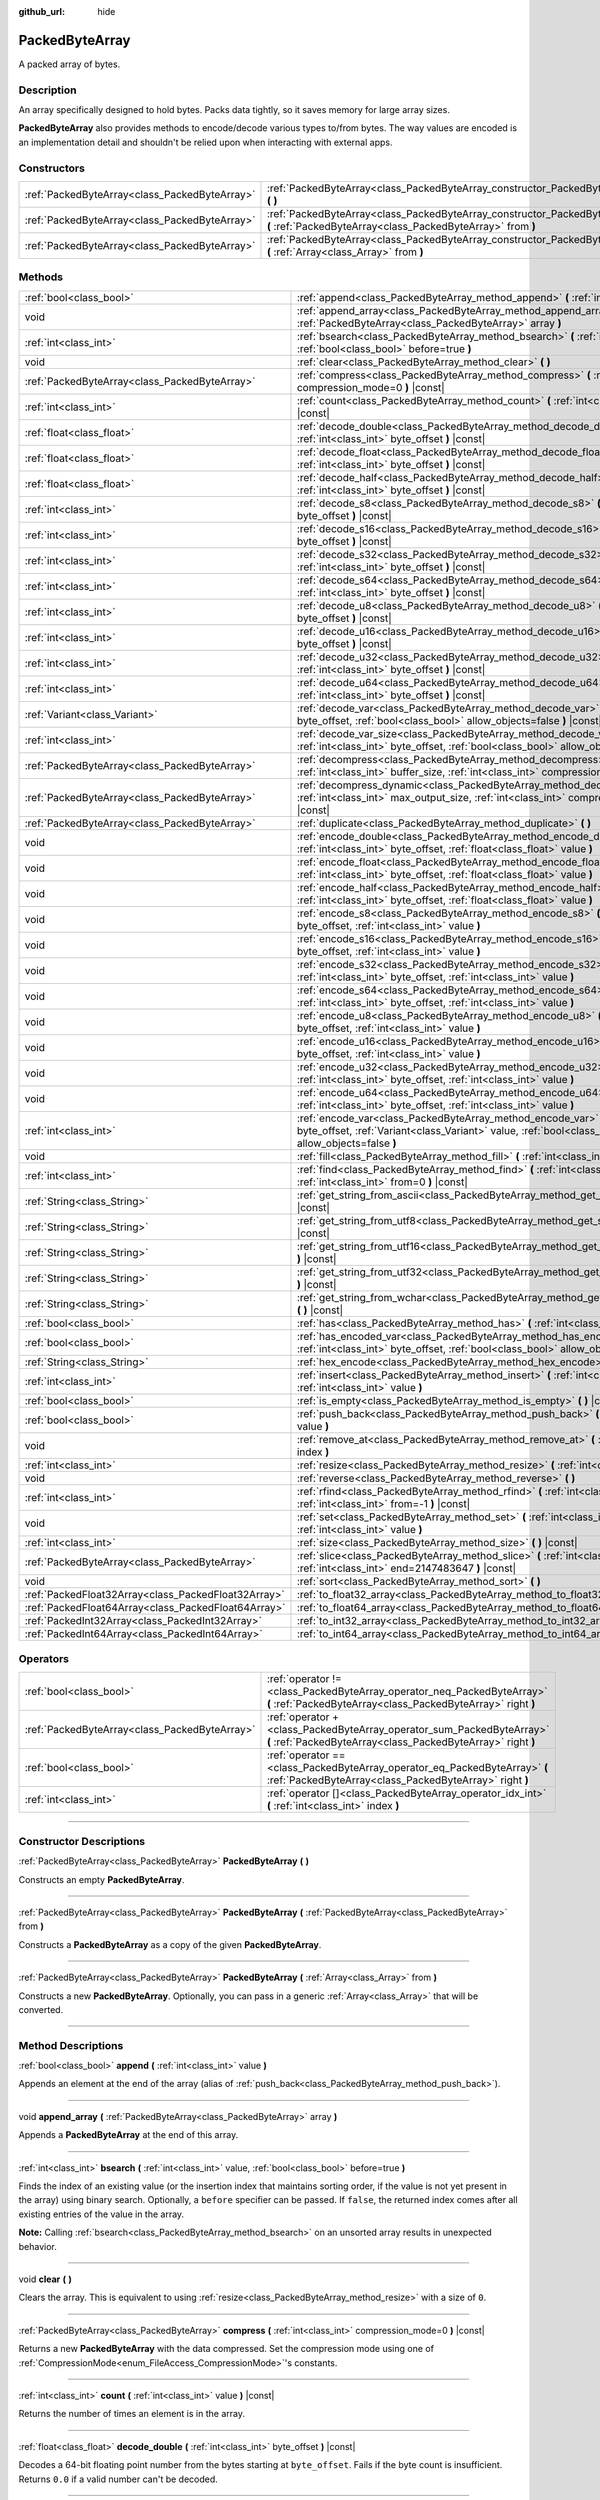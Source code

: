 :github_url: hide

.. DO NOT EDIT THIS FILE!!!
.. Generated automatically from Godot engine sources.
.. Generator: https://github.com/godotengine/godot/tree/master/doc/tools/make_rst.py.
.. XML source: https://github.com/godotengine/godot/tree/master/doc/classes/PackedByteArray.xml.

.. _class_PackedByteArray:

PackedByteArray
===============

A packed array of bytes.

.. rst-class:: classref-introduction-group

Description
-----------

An array specifically designed to hold bytes. Packs data tightly, so it saves memory for large array sizes.

\ **PackedByteArray** also provides methods to encode/decode various types to/from bytes. The way values are encoded is an implementation detail and shouldn't be relied upon when interacting with external apps.

.. rst-class:: classref-reftable-group

Constructors
------------

.. table::
   :widths: auto

   +-----------------------------------------------+------------------------------------------------------------------------------------------------------------------------------------------+
   | :ref:`PackedByteArray<class_PackedByteArray>` | :ref:`PackedByteArray<class_PackedByteArray_constructor_PackedByteArray>` **(** **)**                                                    |
   +-----------------------------------------------+------------------------------------------------------------------------------------------------------------------------------------------+
   | :ref:`PackedByteArray<class_PackedByteArray>` | :ref:`PackedByteArray<class_PackedByteArray_constructor_PackedByteArray>` **(** :ref:`PackedByteArray<class_PackedByteArray>` from **)** |
   +-----------------------------------------------+------------------------------------------------------------------------------------------------------------------------------------------+
   | :ref:`PackedByteArray<class_PackedByteArray>` | :ref:`PackedByteArray<class_PackedByteArray_constructor_PackedByteArray>` **(** :ref:`Array<class_Array>` from **)**                     |
   +-----------------------------------------------+------------------------------------------------------------------------------------------------------------------------------------------+

.. rst-class:: classref-reftable-group

Methods
-------

.. table::
   :widths: auto

   +-----------------------------------------------------+--------------------------------------------------------------------------------------------------------------------------------------------------------------------------------------------+
   | :ref:`bool<class_bool>`                             | :ref:`append<class_PackedByteArray_method_append>` **(** :ref:`int<class_int>` value **)**                                                                                                 |
   +-----------------------------------------------------+--------------------------------------------------------------------------------------------------------------------------------------------------------------------------------------------+
   | void                                                | :ref:`append_array<class_PackedByteArray_method_append_array>` **(** :ref:`PackedByteArray<class_PackedByteArray>` array **)**                                                             |
   +-----------------------------------------------------+--------------------------------------------------------------------------------------------------------------------------------------------------------------------------------------------+
   | :ref:`int<class_int>`                               | :ref:`bsearch<class_PackedByteArray_method_bsearch>` **(** :ref:`int<class_int>` value, :ref:`bool<class_bool>` before=true **)**                                                          |
   +-----------------------------------------------------+--------------------------------------------------------------------------------------------------------------------------------------------------------------------------------------------+
   | void                                                | :ref:`clear<class_PackedByteArray_method_clear>` **(** **)**                                                                                                                               |
   +-----------------------------------------------------+--------------------------------------------------------------------------------------------------------------------------------------------------------------------------------------------+
   | :ref:`PackedByteArray<class_PackedByteArray>`       | :ref:`compress<class_PackedByteArray_method_compress>` **(** :ref:`int<class_int>` compression_mode=0 **)** |const|                                                                        |
   +-----------------------------------------------------+--------------------------------------------------------------------------------------------------------------------------------------------------------------------------------------------+
   | :ref:`int<class_int>`                               | :ref:`count<class_PackedByteArray_method_count>` **(** :ref:`int<class_int>` value **)** |const|                                                                                           |
   +-----------------------------------------------------+--------------------------------------------------------------------------------------------------------------------------------------------------------------------------------------------+
   | :ref:`float<class_float>`                           | :ref:`decode_double<class_PackedByteArray_method_decode_double>` **(** :ref:`int<class_int>` byte_offset **)** |const|                                                                     |
   +-----------------------------------------------------+--------------------------------------------------------------------------------------------------------------------------------------------------------------------------------------------+
   | :ref:`float<class_float>`                           | :ref:`decode_float<class_PackedByteArray_method_decode_float>` **(** :ref:`int<class_int>` byte_offset **)** |const|                                                                       |
   +-----------------------------------------------------+--------------------------------------------------------------------------------------------------------------------------------------------------------------------------------------------+
   | :ref:`float<class_float>`                           | :ref:`decode_half<class_PackedByteArray_method_decode_half>` **(** :ref:`int<class_int>` byte_offset **)** |const|                                                                         |
   +-----------------------------------------------------+--------------------------------------------------------------------------------------------------------------------------------------------------------------------------------------------+
   | :ref:`int<class_int>`                               | :ref:`decode_s8<class_PackedByteArray_method_decode_s8>` **(** :ref:`int<class_int>` byte_offset **)** |const|                                                                             |
   +-----------------------------------------------------+--------------------------------------------------------------------------------------------------------------------------------------------------------------------------------------------+
   | :ref:`int<class_int>`                               | :ref:`decode_s16<class_PackedByteArray_method_decode_s16>` **(** :ref:`int<class_int>` byte_offset **)** |const|                                                                           |
   +-----------------------------------------------------+--------------------------------------------------------------------------------------------------------------------------------------------------------------------------------------------+
   | :ref:`int<class_int>`                               | :ref:`decode_s32<class_PackedByteArray_method_decode_s32>` **(** :ref:`int<class_int>` byte_offset **)** |const|                                                                           |
   +-----------------------------------------------------+--------------------------------------------------------------------------------------------------------------------------------------------------------------------------------------------+
   | :ref:`int<class_int>`                               | :ref:`decode_s64<class_PackedByteArray_method_decode_s64>` **(** :ref:`int<class_int>` byte_offset **)** |const|                                                                           |
   +-----------------------------------------------------+--------------------------------------------------------------------------------------------------------------------------------------------------------------------------------------------+
   | :ref:`int<class_int>`                               | :ref:`decode_u8<class_PackedByteArray_method_decode_u8>` **(** :ref:`int<class_int>` byte_offset **)** |const|                                                                             |
   +-----------------------------------------------------+--------------------------------------------------------------------------------------------------------------------------------------------------------------------------------------------+
   | :ref:`int<class_int>`                               | :ref:`decode_u16<class_PackedByteArray_method_decode_u16>` **(** :ref:`int<class_int>` byte_offset **)** |const|                                                                           |
   +-----------------------------------------------------+--------------------------------------------------------------------------------------------------------------------------------------------------------------------------------------------+
   | :ref:`int<class_int>`                               | :ref:`decode_u32<class_PackedByteArray_method_decode_u32>` **(** :ref:`int<class_int>` byte_offset **)** |const|                                                                           |
   +-----------------------------------------------------+--------------------------------------------------------------------------------------------------------------------------------------------------------------------------------------------+
   | :ref:`int<class_int>`                               | :ref:`decode_u64<class_PackedByteArray_method_decode_u64>` **(** :ref:`int<class_int>` byte_offset **)** |const|                                                                           |
   +-----------------------------------------------------+--------------------------------------------------------------------------------------------------------------------------------------------------------------------------------------------+
   | :ref:`Variant<class_Variant>`                       | :ref:`decode_var<class_PackedByteArray_method_decode_var>` **(** :ref:`int<class_int>` byte_offset, :ref:`bool<class_bool>` allow_objects=false **)** |const|                              |
   +-----------------------------------------------------+--------------------------------------------------------------------------------------------------------------------------------------------------------------------------------------------+
   | :ref:`int<class_int>`                               | :ref:`decode_var_size<class_PackedByteArray_method_decode_var_size>` **(** :ref:`int<class_int>` byte_offset, :ref:`bool<class_bool>` allow_objects=false **)** |const|                    |
   +-----------------------------------------------------+--------------------------------------------------------------------------------------------------------------------------------------------------------------------------------------------+
   | :ref:`PackedByteArray<class_PackedByteArray>`       | :ref:`decompress<class_PackedByteArray_method_decompress>` **(** :ref:`int<class_int>` buffer_size, :ref:`int<class_int>` compression_mode=0 **)** |const|                                 |
   +-----------------------------------------------------+--------------------------------------------------------------------------------------------------------------------------------------------------------------------------------------------+
   | :ref:`PackedByteArray<class_PackedByteArray>`       | :ref:`decompress_dynamic<class_PackedByteArray_method_decompress_dynamic>` **(** :ref:`int<class_int>` max_output_size, :ref:`int<class_int>` compression_mode=0 **)** |const|             |
   +-----------------------------------------------------+--------------------------------------------------------------------------------------------------------------------------------------------------------------------------------------------+
   | :ref:`PackedByteArray<class_PackedByteArray>`       | :ref:`duplicate<class_PackedByteArray_method_duplicate>` **(** **)**                                                                                                                       |
   +-----------------------------------------------------+--------------------------------------------------------------------------------------------------------------------------------------------------------------------------------------------+
   | void                                                | :ref:`encode_double<class_PackedByteArray_method_encode_double>` **(** :ref:`int<class_int>` byte_offset, :ref:`float<class_float>` value **)**                                            |
   +-----------------------------------------------------+--------------------------------------------------------------------------------------------------------------------------------------------------------------------------------------------+
   | void                                                | :ref:`encode_float<class_PackedByteArray_method_encode_float>` **(** :ref:`int<class_int>` byte_offset, :ref:`float<class_float>` value **)**                                              |
   +-----------------------------------------------------+--------------------------------------------------------------------------------------------------------------------------------------------------------------------------------------------+
   | void                                                | :ref:`encode_half<class_PackedByteArray_method_encode_half>` **(** :ref:`int<class_int>` byte_offset, :ref:`float<class_float>` value **)**                                                |
   +-----------------------------------------------------+--------------------------------------------------------------------------------------------------------------------------------------------------------------------------------------------+
   | void                                                | :ref:`encode_s8<class_PackedByteArray_method_encode_s8>` **(** :ref:`int<class_int>` byte_offset, :ref:`int<class_int>` value **)**                                                        |
   +-----------------------------------------------------+--------------------------------------------------------------------------------------------------------------------------------------------------------------------------------------------+
   | void                                                | :ref:`encode_s16<class_PackedByteArray_method_encode_s16>` **(** :ref:`int<class_int>` byte_offset, :ref:`int<class_int>` value **)**                                                      |
   +-----------------------------------------------------+--------------------------------------------------------------------------------------------------------------------------------------------------------------------------------------------+
   | void                                                | :ref:`encode_s32<class_PackedByteArray_method_encode_s32>` **(** :ref:`int<class_int>` byte_offset, :ref:`int<class_int>` value **)**                                                      |
   +-----------------------------------------------------+--------------------------------------------------------------------------------------------------------------------------------------------------------------------------------------------+
   | void                                                | :ref:`encode_s64<class_PackedByteArray_method_encode_s64>` **(** :ref:`int<class_int>` byte_offset, :ref:`int<class_int>` value **)**                                                      |
   +-----------------------------------------------------+--------------------------------------------------------------------------------------------------------------------------------------------------------------------------------------------+
   | void                                                | :ref:`encode_u8<class_PackedByteArray_method_encode_u8>` **(** :ref:`int<class_int>` byte_offset, :ref:`int<class_int>` value **)**                                                        |
   +-----------------------------------------------------+--------------------------------------------------------------------------------------------------------------------------------------------------------------------------------------------+
   | void                                                | :ref:`encode_u16<class_PackedByteArray_method_encode_u16>` **(** :ref:`int<class_int>` byte_offset, :ref:`int<class_int>` value **)**                                                      |
   +-----------------------------------------------------+--------------------------------------------------------------------------------------------------------------------------------------------------------------------------------------------+
   | void                                                | :ref:`encode_u32<class_PackedByteArray_method_encode_u32>` **(** :ref:`int<class_int>` byte_offset, :ref:`int<class_int>` value **)**                                                      |
   +-----------------------------------------------------+--------------------------------------------------------------------------------------------------------------------------------------------------------------------------------------------+
   | void                                                | :ref:`encode_u64<class_PackedByteArray_method_encode_u64>` **(** :ref:`int<class_int>` byte_offset, :ref:`int<class_int>` value **)**                                                      |
   +-----------------------------------------------------+--------------------------------------------------------------------------------------------------------------------------------------------------------------------------------------------+
   | :ref:`int<class_int>`                               | :ref:`encode_var<class_PackedByteArray_method_encode_var>` **(** :ref:`int<class_int>` byte_offset, :ref:`Variant<class_Variant>` value, :ref:`bool<class_bool>` allow_objects=false **)** |
   +-----------------------------------------------------+--------------------------------------------------------------------------------------------------------------------------------------------------------------------------------------------+
   | void                                                | :ref:`fill<class_PackedByteArray_method_fill>` **(** :ref:`int<class_int>` value **)**                                                                                                     |
   +-----------------------------------------------------+--------------------------------------------------------------------------------------------------------------------------------------------------------------------------------------------+
   | :ref:`int<class_int>`                               | :ref:`find<class_PackedByteArray_method_find>` **(** :ref:`int<class_int>` value, :ref:`int<class_int>` from=0 **)** |const|                                                               |
   +-----------------------------------------------------+--------------------------------------------------------------------------------------------------------------------------------------------------------------------------------------------+
   | :ref:`String<class_String>`                         | :ref:`get_string_from_ascii<class_PackedByteArray_method_get_string_from_ascii>` **(** **)** |const|                                                                                       |
   +-----------------------------------------------------+--------------------------------------------------------------------------------------------------------------------------------------------------------------------------------------------+
   | :ref:`String<class_String>`                         | :ref:`get_string_from_utf8<class_PackedByteArray_method_get_string_from_utf8>` **(** **)** |const|                                                                                         |
   +-----------------------------------------------------+--------------------------------------------------------------------------------------------------------------------------------------------------------------------------------------------+
   | :ref:`String<class_String>`                         | :ref:`get_string_from_utf16<class_PackedByteArray_method_get_string_from_utf16>` **(** **)** |const|                                                                                       |
   +-----------------------------------------------------+--------------------------------------------------------------------------------------------------------------------------------------------------------------------------------------------+
   | :ref:`String<class_String>`                         | :ref:`get_string_from_utf32<class_PackedByteArray_method_get_string_from_utf32>` **(** **)** |const|                                                                                       |
   +-----------------------------------------------------+--------------------------------------------------------------------------------------------------------------------------------------------------------------------------------------------+
   | :ref:`String<class_String>`                         | :ref:`get_string_from_wchar<class_PackedByteArray_method_get_string_from_wchar>` **(** **)** |const|                                                                                       |
   +-----------------------------------------------------+--------------------------------------------------------------------------------------------------------------------------------------------------------------------------------------------+
   | :ref:`bool<class_bool>`                             | :ref:`has<class_PackedByteArray_method_has>` **(** :ref:`int<class_int>` value **)** |const|                                                                                               |
   +-----------------------------------------------------+--------------------------------------------------------------------------------------------------------------------------------------------------------------------------------------------+
   | :ref:`bool<class_bool>`                             | :ref:`has_encoded_var<class_PackedByteArray_method_has_encoded_var>` **(** :ref:`int<class_int>` byte_offset, :ref:`bool<class_bool>` allow_objects=false **)** |const|                    |
   +-----------------------------------------------------+--------------------------------------------------------------------------------------------------------------------------------------------------------------------------------------------+
   | :ref:`String<class_String>`                         | :ref:`hex_encode<class_PackedByteArray_method_hex_encode>` **(** **)** |const|                                                                                                             |
   +-----------------------------------------------------+--------------------------------------------------------------------------------------------------------------------------------------------------------------------------------------------+
   | :ref:`int<class_int>`                               | :ref:`insert<class_PackedByteArray_method_insert>` **(** :ref:`int<class_int>` at_index, :ref:`int<class_int>` value **)**                                                                 |
   +-----------------------------------------------------+--------------------------------------------------------------------------------------------------------------------------------------------------------------------------------------------+
   | :ref:`bool<class_bool>`                             | :ref:`is_empty<class_PackedByteArray_method_is_empty>` **(** **)** |const|                                                                                                                 |
   +-----------------------------------------------------+--------------------------------------------------------------------------------------------------------------------------------------------------------------------------------------------+
   | :ref:`bool<class_bool>`                             | :ref:`push_back<class_PackedByteArray_method_push_back>` **(** :ref:`int<class_int>` value **)**                                                                                           |
   +-----------------------------------------------------+--------------------------------------------------------------------------------------------------------------------------------------------------------------------------------------------+
   | void                                                | :ref:`remove_at<class_PackedByteArray_method_remove_at>` **(** :ref:`int<class_int>` index **)**                                                                                           |
   +-----------------------------------------------------+--------------------------------------------------------------------------------------------------------------------------------------------------------------------------------------------+
   | :ref:`int<class_int>`                               | :ref:`resize<class_PackedByteArray_method_resize>` **(** :ref:`int<class_int>` new_size **)**                                                                                              |
   +-----------------------------------------------------+--------------------------------------------------------------------------------------------------------------------------------------------------------------------------------------------+
   | void                                                | :ref:`reverse<class_PackedByteArray_method_reverse>` **(** **)**                                                                                                                           |
   +-----------------------------------------------------+--------------------------------------------------------------------------------------------------------------------------------------------------------------------------------------------+
   | :ref:`int<class_int>`                               | :ref:`rfind<class_PackedByteArray_method_rfind>` **(** :ref:`int<class_int>` value, :ref:`int<class_int>` from=-1 **)** |const|                                                            |
   +-----------------------------------------------------+--------------------------------------------------------------------------------------------------------------------------------------------------------------------------------------------+
   | void                                                | :ref:`set<class_PackedByteArray_method_set>` **(** :ref:`int<class_int>` index, :ref:`int<class_int>` value **)**                                                                          |
   +-----------------------------------------------------+--------------------------------------------------------------------------------------------------------------------------------------------------------------------------------------------+
   | :ref:`int<class_int>`                               | :ref:`size<class_PackedByteArray_method_size>` **(** **)** |const|                                                                                                                         |
   +-----------------------------------------------------+--------------------------------------------------------------------------------------------------------------------------------------------------------------------------------------------+
   | :ref:`PackedByteArray<class_PackedByteArray>`       | :ref:`slice<class_PackedByteArray_method_slice>` **(** :ref:`int<class_int>` begin, :ref:`int<class_int>` end=2147483647 **)** |const|                                                     |
   +-----------------------------------------------------+--------------------------------------------------------------------------------------------------------------------------------------------------------------------------------------------+
   | void                                                | :ref:`sort<class_PackedByteArray_method_sort>` **(** **)**                                                                                                                                 |
   +-----------------------------------------------------+--------------------------------------------------------------------------------------------------------------------------------------------------------------------------------------------+
   | :ref:`PackedFloat32Array<class_PackedFloat32Array>` | :ref:`to_float32_array<class_PackedByteArray_method_to_float32_array>` **(** **)** |const|                                                                                                 |
   +-----------------------------------------------------+--------------------------------------------------------------------------------------------------------------------------------------------------------------------------------------------+
   | :ref:`PackedFloat64Array<class_PackedFloat64Array>` | :ref:`to_float64_array<class_PackedByteArray_method_to_float64_array>` **(** **)** |const|                                                                                                 |
   +-----------------------------------------------------+--------------------------------------------------------------------------------------------------------------------------------------------------------------------------------------------+
   | :ref:`PackedInt32Array<class_PackedInt32Array>`     | :ref:`to_int32_array<class_PackedByteArray_method_to_int32_array>` **(** **)** |const|                                                                                                     |
   +-----------------------------------------------------+--------------------------------------------------------------------------------------------------------------------------------------------------------------------------------------------+
   | :ref:`PackedInt64Array<class_PackedInt64Array>`     | :ref:`to_int64_array<class_PackedByteArray_method_to_int64_array>` **(** **)** |const|                                                                                                     |
   +-----------------------------------------------------+--------------------------------------------------------------------------------------------------------------------------------------------------------------------------------------------+

.. rst-class:: classref-reftable-group

Operators
---------

.. table::
   :widths: auto

   +-----------------------------------------------+----------------------------------------------------------------------------------------------------------------------------------------+
   | :ref:`bool<class_bool>`                       | :ref:`operator !=<class_PackedByteArray_operator_neq_PackedByteArray>` **(** :ref:`PackedByteArray<class_PackedByteArray>` right **)** |
   +-----------------------------------------------+----------------------------------------------------------------------------------------------------------------------------------------+
   | :ref:`PackedByteArray<class_PackedByteArray>` | :ref:`operator +<class_PackedByteArray_operator_sum_PackedByteArray>` **(** :ref:`PackedByteArray<class_PackedByteArray>` right **)**  |
   +-----------------------------------------------+----------------------------------------------------------------------------------------------------------------------------------------+
   | :ref:`bool<class_bool>`                       | :ref:`operator ==<class_PackedByteArray_operator_eq_PackedByteArray>` **(** :ref:`PackedByteArray<class_PackedByteArray>` right **)**  |
   +-----------------------------------------------+----------------------------------------------------------------------------------------------------------------------------------------+
   | :ref:`int<class_int>`                         | :ref:`operator []<class_PackedByteArray_operator_idx_int>` **(** :ref:`int<class_int>` index **)**                                     |
   +-----------------------------------------------+----------------------------------------------------------------------------------------------------------------------------------------+

.. rst-class:: classref-section-separator

----

.. rst-class:: classref-descriptions-group

Constructor Descriptions
------------------------

.. _class_PackedByteArray_constructor_PackedByteArray:

.. rst-class:: classref-constructor

:ref:`PackedByteArray<class_PackedByteArray>` **PackedByteArray** **(** **)**

Constructs an empty **PackedByteArray**.

.. rst-class:: classref-item-separator

----

.. rst-class:: classref-constructor

:ref:`PackedByteArray<class_PackedByteArray>` **PackedByteArray** **(** :ref:`PackedByteArray<class_PackedByteArray>` from **)**

Constructs a **PackedByteArray** as a copy of the given **PackedByteArray**.

.. rst-class:: classref-item-separator

----

.. rst-class:: classref-constructor

:ref:`PackedByteArray<class_PackedByteArray>` **PackedByteArray** **(** :ref:`Array<class_Array>` from **)**

Constructs a new **PackedByteArray**. Optionally, you can pass in a generic :ref:`Array<class_Array>` that will be converted.

.. rst-class:: classref-section-separator

----

.. rst-class:: classref-descriptions-group

Method Descriptions
-------------------

.. _class_PackedByteArray_method_append:

.. rst-class:: classref-method

:ref:`bool<class_bool>` **append** **(** :ref:`int<class_int>` value **)**

Appends an element at the end of the array (alias of :ref:`push_back<class_PackedByteArray_method_push_back>`).

.. rst-class:: classref-item-separator

----

.. _class_PackedByteArray_method_append_array:

.. rst-class:: classref-method

void **append_array** **(** :ref:`PackedByteArray<class_PackedByteArray>` array **)**

Appends a **PackedByteArray** at the end of this array.

.. rst-class:: classref-item-separator

----

.. _class_PackedByteArray_method_bsearch:

.. rst-class:: classref-method

:ref:`int<class_int>` **bsearch** **(** :ref:`int<class_int>` value, :ref:`bool<class_bool>` before=true **)**

Finds the index of an existing value (or the insertion index that maintains sorting order, if the value is not yet present in the array) using binary search. Optionally, a ``before`` specifier can be passed. If ``false``, the returned index comes after all existing entries of the value in the array.

\ **Note:** Calling :ref:`bsearch<class_PackedByteArray_method_bsearch>` on an unsorted array results in unexpected behavior.

.. rst-class:: classref-item-separator

----

.. _class_PackedByteArray_method_clear:

.. rst-class:: classref-method

void **clear** **(** **)**

Clears the array. This is equivalent to using :ref:`resize<class_PackedByteArray_method_resize>` with a size of ``0``.

.. rst-class:: classref-item-separator

----

.. _class_PackedByteArray_method_compress:

.. rst-class:: classref-method

:ref:`PackedByteArray<class_PackedByteArray>` **compress** **(** :ref:`int<class_int>` compression_mode=0 **)** |const|

Returns a new **PackedByteArray** with the data compressed. Set the compression mode using one of :ref:`CompressionMode<enum_FileAccess_CompressionMode>`'s constants.

.. rst-class:: classref-item-separator

----

.. _class_PackedByteArray_method_count:

.. rst-class:: classref-method

:ref:`int<class_int>` **count** **(** :ref:`int<class_int>` value **)** |const|

Returns the number of times an element is in the array.

.. rst-class:: classref-item-separator

----

.. _class_PackedByteArray_method_decode_double:

.. rst-class:: classref-method

:ref:`float<class_float>` **decode_double** **(** :ref:`int<class_int>` byte_offset **)** |const|

Decodes a 64-bit floating point number from the bytes starting at ``byte_offset``. Fails if the byte count is insufficient. Returns ``0.0`` if a valid number can't be decoded.

.. rst-class:: classref-item-separator

----

.. _class_PackedByteArray_method_decode_float:

.. rst-class:: classref-method

:ref:`float<class_float>` **decode_float** **(** :ref:`int<class_int>` byte_offset **)** |const|

Decodes a 32-bit floating point number from the bytes starting at ``byte_offset``. Fails if the byte count is insufficient. Returns ``0.0`` if a valid number can't be decoded.

.. rst-class:: classref-item-separator

----

.. _class_PackedByteArray_method_decode_half:

.. rst-class:: classref-method

:ref:`float<class_float>` **decode_half** **(** :ref:`int<class_int>` byte_offset **)** |const|

Decodes a 16-bit floating point number from the bytes starting at ``byte_offset``. Fails if the byte count is insufficient. Returns ``0.0`` if a valid number can't be decoded.

.. rst-class:: classref-item-separator

----

.. _class_PackedByteArray_method_decode_s8:

.. rst-class:: classref-method

:ref:`int<class_int>` **decode_s8** **(** :ref:`int<class_int>` byte_offset **)** |const|

Decodes a 8-bit signed integer number from the bytes starting at ``byte_offset``. Fails if the byte count is insufficient. Returns ``0`` if a valid number can't be decoded.

.. rst-class:: classref-item-separator

----

.. _class_PackedByteArray_method_decode_s16:

.. rst-class:: classref-method

:ref:`int<class_int>` **decode_s16** **(** :ref:`int<class_int>` byte_offset **)** |const|

Decodes a 16-bit signed integer number from the bytes starting at ``byte_offset``. Fails if the byte count is insufficient. Returns ``0`` if a valid number can't be decoded.

.. rst-class:: classref-item-separator

----

.. _class_PackedByteArray_method_decode_s32:

.. rst-class:: classref-method

:ref:`int<class_int>` **decode_s32** **(** :ref:`int<class_int>` byte_offset **)** |const|

Decodes a 32-bit signed integer number from the bytes starting at ``byte_offset``. Fails if the byte count is insufficient. Returns ``0`` if a valid number can't be decoded.

.. rst-class:: classref-item-separator

----

.. _class_PackedByteArray_method_decode_s64:

.. rst-class:: classref-method

:ref:`int<class_int>` **decode_s64** **(** :ref:`int<class_int>` byte_offset **)** |const|

Decodes a 64-bit signed integer number from the bytes starting at ``byte_offset``. Fails if the byte count is insufficient. Returns ``0`` if a valid number can't be decoded.

.. rst-class:: classref-item-separator

----

.. _class_PackedByteArray_method_decode_u8:

.. rst-class:: classref-method

:ref:`int<class_int>` **decode_u8** **(** :ref:`int<class_int>` byte_offset **)** |const|

Decodes a 8-bit unsigned integer number from the bytes starting at ``byte_offset``. Fails if the byte count is insufficient. Returns ``0`` if a valid number can't be decoded.

.. rst-class:: classref-item-separator

----

.. _class_PackedByteArray_method_decode_u16:

.. rst-class:: classref-method

:ref:`int<class_int>` **decode_u16** **(** :ref:`int<class_int>` byte_offset **)** |const|

Decodes a 16-bit unsigned integer number from the bytes starting at ``byte_offset``. Fails if the byte count is insufficient. Returns ``0`` if a valid number can't be decoded.

.. rst-class:: classref-item-separator

----

.. _class_PackedByteArray_method_decode_u32:

.. rst-class:: classref-method

:ref:`int<class_int>` **decode_u32** **(** :ref:`int<class_int>` byte_offset **)** |const|

Decodes a 32-bit unsigned integer number from the bytes starting at ``byte_offset``. Fails if the byte count is insufficient. Returns ``0`` if a valid number can't be decoded.

.. rst-class:: classref-item-separator

----

.. _class_PackedByteArray_method_decode_u64:

.. rst-class:: classref-method

:ref:`int<class_int>` **decode_u64** **(** :ref:`int<class_int>` byte_offset **)** |const|

Decodes a 64-bit unsigned integer number from the bytes starting at ``byte_offset``. Fails if the byte count is insufficient. Returns ``0`` if a valid number can't be decoded.

.. rst-class:: classref-item-separator

----

.. _class_PackedByteArray_method_decode_var:

.. rst-class:: classref-method

:ref:`Variant<class_Variant>` **decode_var** **(** :ref:`int<class_int>` byte_offset, :ref:`bool<class_bool>` allow_objects=false **)** |const|

Decodes a :ref:`Variant<class_Variant>` from the bytes starting at ``byte_offset``. Returns ``null`` if a valid variant can't be decoded or the value is :ref:`Object<class_Object>`-derived and ``allow_objects`` is ``false``.

.. rst-class:: classref-item-separator

----

.. _class_PackedByteArray_method_decode_var_size:

.. rst-class:: classref-method

:ref:`int<class_int>` **decode_var_size** **(** :ref:`int<class_int>` byte_offset, :ref:`bool<class_bool>` allow_objects=false **)** |const|

Decodes a size of a :ref:`Variant<class_Variant>` from the bytes starting at ``byte_offset``. Requires at least 4 bytes of data starting at the offset, otherwise fails.

.. rst-class:: classref-item-separator

----

.. _class_PackedByteArray_method_decompress:

.. rst-class:: classref-method

:ref:`PackedByteArray<class_PackedByteArray>` **decompress** **(** :ref:`int<class_int>` buffer_size, :ref:`int<class_int>` compression_mode=0 **)** |const|

Returns a new **PackedByteArray** with the data decompressed. Set ``buffer_size`` to the size of the uncompressed data. Set the compression mode using one of :ref:`CompressionMode<enum_FileAccess_CompressionMode>`'s constants.

.. rst-class:: classref-item-separator

----

.. _class_PackedByteArray_method_decompress_dynamic:

.. rst-class:: classref-method

:ref:`PackedByteArray<class_PackedByteArray>` **decompress_dynamic** **(** :ref:`int<class_int>` max_output_size, :ref:`int<class_int>` compression_mode=0 **)** |const|

Returns a new **PackedByteArray** with the data decompressed. Set the compression mode using one of :ref:`CompressionMode<enum_FileAccess_CompressionMode>`'s constants. **This method only accepts brotli, gzip, and deflate compression modes.**\ 

This method is potentially slower than ``decompress``, as it may have to re-allocate its output buffer multiple times while decompressing, whereas ``decompress`` knows it's output buffer size from the beginning.

GZIP has a maximal compression ratio of 1032:1, meaning it's very possible for a small compressed payload to decompress to a potentially very large output. To guard against this, you may provide a maximum size this function is allowed to allocate in bytes via ``max_output_size``. Passing -1 will allow for unbounded output. If any positive value is passed, and the decompression exceeds that amount in bytes, then an error will be returned.

.. rst-class:: classref-item-separator

----

.. _class_PackedByteArray_method_duplicate:

.. rst-class:: classref-method

:ref:`PackedByteArray<class_PackedByteArray>` **duplicate** **(** **)**

Creates a copy of the array, and returns it.

.. rst-class:: classref-item-separator

----

.. _class_PackedByteArray_method_encode_double:

.. rst-class:: classref-method

void **encode_double** **(** :ref:`int<class_int>` byte_offset, :ref:`float<class_float>` value **)**

Encodes a 64-bit floating point number as bytes at the index of ``byte_offset`` bytes. The array must have at least 8 bytes of allocated space, starting at the offset.

.. rst-class:: classref-item-separator

----

.. _class_PackedByteArray_method_encode_float:

.. rst-class:: classref-method

void **encode_float** **(** :ref:`int<class_int>` byte_offset, :ref:`float<class_float>` value **)**

Encodes a 32-bit floating point number as bytes at the index of ``byte_offset`` bytes. The array must have at least 4 bytes of space, starting at the offset.

.. rst-class:: classref-item-separator

----

.. _class_PackedByteArray_method_encode_half:

.. rst-class:: classref-method

void **encode_half** **(** :ref:`int<class_int>` byte_offset, :ref:`float<class_float>` value **)**

Encodes a 16-bit floating point number as bytes at the index of ``byte_offset`` bytes. The array must have at least 2 bytes of space, starting at the offset.

.. rst-class:: classref-item-separator

----

.. _class_PackedByteArray_method_encode_s8:

.. rst-class:: classref-method

void **encode_s8** **(** :ref:`int<class_int>` byte_offset, :ref:`int<class_int>` value **)**

Encodes a 8-bit signed integer number (signed byte) at the index of ``byte_offset`` bytes. The array must have at least 1 byte of space, starting at the offset.

.. rst-class:: classref-item-separator

----

.. _class_PackedByteArray_method_encode_s16:

.. rst-class:: classref-method

void **encode_s16** **(** :ref:`int<class_int>` byte_offset, :ref:`int<class_int>` value **)**

Encodes a 16-bit signed integer number as bytes at the index of ``byte_offset`` bytes. The array must have at least 2 bytes of space, starting at the offset.

.. rst-class:: classref-item-separator

----

.. _class_PackedByteArray_method_encode_s32:

.. rst-class:: classref-method

void **encode_s32** **(** :ref:`int<class_int>` byte_offset, :ref:`int<class_int>` value **)**

Encodes a 32-bit signed integer number as bytes at the index of ``byte_offset`` bytes. The array must have at least 4 bytes of space, starting at the offset.

.. rst-class:: classref-item-separator

----

.. _class_PackedByteArray_method_encode_s64:

.. rst-class:: classref-method

void **encode_s64** **(** :ref:`int<class_int>` byte_offset, :ref:`int<class_int>` value **)**

Encodes a 64-bit signed integer number as bytes at the index of ``byte_offset`` bytes. The array must have at least 8 bytes of space, starting at the offset.

.. rst-class:: classref-item-separator

----

.. _class_PackedByteArray_method_encode_u8:

.. rst-class:: classref-method

void **encode_u8** **(** :ref:`int<class_int>` byte_offset, :ref:`int<class_int>` value **)**

Encodes a 8-bit unsigned integer number (byte) at the index of ``byte_offset`` bytes. The array must have at least 1 byte of space, starting at the offset.

.. rst-class:: classref-item-separator

----

.. _class_PackedByteArray_method_encode_u16:

.. rst-class:: classref-method

void **encode_u16** **(** :ref:`int<class_int>` byte_offset, :ref:`int<class_int>` value **)**

Encodes a 16-bit unsigned integer number as bytes at the index of ``byte_offset`` bytes. The array must have at least 2 bytes of space, starting at the offset.

.. rst-class:: classref-item-separator

----

.. _class_PackedByteArray_method_encode_u32:

.. rst-class:: classref-method

void **encode_u32** **(** :ref:`int<class_int>` byte_offset, :ref:`int<class_int>` value **)**

Encodes a 32-bit unsigned integer number as bytes at the index of ``byte_offset`` bytes. The array must have at least 4 bytes of space, starting at the offset.

.. rst-class:: classref-item-separator

----

.. _class_PackedByteArray_method_encode_u64:

.. rst-class:: classref-method

void **encode_u64** **(** :ref:`int<class_int>` byte_offset, :ref:`int<class_int>` value **)**

Encodes a 64-bit unsigned integer number as bytes at the index of ``byte_offset`` bytes. The array must have at least 8 bytes of space, starting at the offset.

.. rst-class:: classref-item-separator

----

.. _class_PackedByteArray_method_encode_var:

.. rst-class:: classref-method

:ref:`int<class_int>` **encode_var** **(** :ref:`int<class_int>` byte_offset, :ref:`Variant<class_Variant>` value, :ref:`bool<class_bool>` allow_objects=false **)**

Encodes a :ref:`Variant<class_Variant>` at the index of ``byte_offset`` bytes. A sufficient space must be allocated, depending on the encoded variant's size. If ``allow_objects`` is ``false``, :ref:`Object<class_Object>`-derived values are not permitted and will instead be serialized as ID-only.

.. rst-class:: classref-item-separator

----

.. _class_PackedByteArray_method_fill:

.. rst-class:: classref-method

void **fill** **(** :ref:`int<class_int>` value **)**

Assigns the given value to all elements in the array. This can typically be used together with :ref:`resize<class_PackedByteArray_method_resize>` to create an array with a given size and initialized elements.

.. rst-class:: classref-item-separator

----

.. _class_PackedByteArray_method_find:

.. rst-class:: classref-method

:ref:`int<class_int>` **find** **(** :ref:`int<class_int>` value, :ref:`int<class_int>` from=0 **)** |const|

Searches the array for a value and returns its index or ``-1`` if not found. Optionally, the initial search index can be passed.

.. rst-class:: classref-item-separator

----

.. _class_PackedByteArray_method_get_string_from_ascii:

.. rst-class:: classref-method

:ref:`String<class_String>` **get_string_from_ascii** **(** **)** |const|

Converts ASCII/Latin-1 encoded array to :ref:`String<class_String>`. Fast alternative to :ref:`get_string_from_utf8<class_PackedByteArray_method_get_string_from_utf8>` if the content is ASCII/Latin-1 only. Unlike the UTF-8 function this function maps every byte to a character in the array. Multibyte sequences will not be interpreted correctly. For parsing user input always use :ref:`get_string_from_utf8<class_PackedByteArray_method_get_string_from_utf8>`.

.. rst-class:: classref-item-separator

----

.. _class_PackedByteArray_method_get_string_from_utf8:

.. rst-class:: classref-method

:ref:`String<class_String>` **get_string_from_utf8** **(** **)** |const|

Converts UTF-8 encoded array to :ref:`String<class_String>`. Slower than :ref:`get_string_from_ascii<class_PackedByteArray_method_get_string_from_ascii>` but supports UTF-8 encoded data. Use this function if you are unsure about the source of the data. For user input this function should always be preferred. Returns empty string if source array is not valid UTF-8 string.

.. rst-class:: classref-item-separator

----

.. _class_PackedByteArray_method_get_string_from_utf16:

.. rst-class:: classref-method

:ref:`String<class_String>` **get_string_from_utf16** **(** **)** |const|

Converts UTF-16 encoded array to :ref:`String<class_String>`. If the BOM is missing, system endianness is assumed. Returns empty string if source array is not valid UTF-16 string.

.. rst-class:: classref-item-separator

----

.. _class_PackedByteArray_method_get_string_from_utf32:

.. rst-class:: classref-method

:ref:`String<class_String>` **get_string_from_utf32** **(** **)** |const|

Converts UTF-32 encoded array to :ref:`String<class_String>`. System endianness is assumed. Returns empty string if source array is not valid UTF-32 string.

.. rst-class:: classref-item-separator

----

.. _class_PackedByteArray_method_get_string_from_wchar:

.. rst-class:: classref-method

:ref:`String<class_String>` **get_string_from_wchar** **(** **)** |const|

Converts wide character (``wchar_t``, UTF-16 on Windows, UTF-32 on other platforms) encoded array to :ref:`String<class_String>`. Returns empty string if source array is not valid wide string.

.. rst-class:: classref-item-separator

----

.. _class_PackedByteArray_method_has:

.. rst-class:: classref-method

:ref:`bool<class_bool>` **has** **(** :ref:`int<class_int>` value **)** |const|

Returns ``true`` if the array contains ``value``.

.. rst-class:: classref-item-separator

----

.. _class_PackedByteArray_method_has_encoded_var:

.. rst-class:: classref-method

:ref:`bool<class_bool>` **has_encoded_var** **(** :ref:`int<class_int>` byte_offset, :ref:`bool<class_bool>` allow_objects=false **)** |const|

Returns ``true`` if a valid :ref:`Variant<class_Variant>` value can be decoded at the ``byte_offset``. Returns ``false`` othewrise or when the value is :ref:`Object<class_Object>`-derived and ``allow_objects`` is ``false``.

.. rst-class:: classref-item-separator

----

.. _class_PackedByteArray_method_hex_encode:

.. rst-class:: classref-method

:ref:`String<class_String>` **hex_encode** **(** **)** |const|

Returns a hexadecimal representation of this array as a :ref:`String<class_String>`.


.. tabs::

 .. code-tab:: gdscript

    var array = PackedByteArray([11, 46, 255])
    print(array.hex_encode()) # Prints: 0b2eff

 .. code-tab:: csharp

    var array = new byte[] {11, 46, 255};
    GD.Print(array.HexEncode()); // Prints: 0b2eff



.. rst-class:: classref-item-separator

----

.. _class_PackedByteArray_method_insert:

.. rst-class:: classref-method

:ref:`int<class_int>` **insert** **(** :ref:`int<class_int>` at_index, :ref:`int<class_int>` value **)**

Inserts a new element at a given position in the array. The position must be valid, or at the end of the array (``idx == size()``).

.. rst-class:: classref-item-separator

----

.. _class_PackedByteArray_method_is_empty:

.. rst-class:: classref-method

:ref:`bool<class_bool>` **is_empty** **(** **)** |const|

Returns ``true`` if the array is empty.

.. rst-class:: classref-item-separator

----

.. _class_PackedByteArray_method_push_back:

.. rst-class:: classref-method

:ref:`bool<class_bool>` **push_back** **(** :ref:`int<class_int>` value **)**

Appends an element at the end of the array.

.. rst-class:: classref-item-separator

----

.. _class_PackedByteArray_method_remove_at:

.. rst-class:: classref-method

void **remove_at** **(** :ref:`int<class_int>` index **)**

Removes an element from the array by index.

.. rst-class:: classref-item-separator

----

.. _class_PackedByteArray_method_resize:

.. rst-class:: classref-method

:ref:`int<class_int>` **resize** **(** :ref:`int<class_int>` new_size **)**

Sets the size of the array. If the array is grown, reserves elements at the end of the array. If the array is shrunk, truncates the array to the new size.

.. rst-class:: classref-item-separator

----

.. _class_PackedByteArray_method_reverse:

.. rst-class:: classref-method

void **reverse** **(** **)**

Reverses the order of the elements in the array.

.. rst-class:: classref-item-separator

----

.. _class_PackedByteArray_method_rfind:

.. rst-class:: classref-method

:ref:`int<class_int>` **rfind** **(** :ref:`int<class_int>` value, :ref:`int<class_int>` from=-1 **)** |const|

Searches the array in reverse order. Optionally, a start search index can be passed. If negative, the start index is considered relative to the end of the array.

.. rst-class:: classref-item-separator

----

.. _class_PackedByteArray_method_set:

.. rst-class:: classref-method

void **set** **(** :ref:`int<class_int>` index, :ref:`int<class_int>` value **)**

Changes the byte at the given index.

.. rst-class:: classref-item-separator

----

.. _class_PackedByteArray_method_size:

.. rst-class:: classref-method

:ref:`int<class_int>` **size** **(** **)** |const|

Returns the number of elements in the array.

.. rst-class:: classref-item-separator

----

.. _class_PackedByteArray_method_slice:

.. rst-class:: classref-method

:ref:`PackedByteArray<class_PackedByteArray>` **slice** **(** :ref:`int<class_int>` begin, :ref:`int<class_int>` end=2147483647 **)** |const|

Returns the slice of the **PackedByteArray**, from ``begin`` (inclusive) to ``end`` (exclusive), as a new **PackedByteArray**.

The absolute value of ``begin`` and ``end`` will be clamped to the array size, so the default value for ``end`` makes it slice to the size of the array by default (i.e. ``arr.slice(1)`` is a shorthand for ``arr.slice(1, arr.size())``).

If either ``begin`` or ``end`` are negative, they will be relative to the end of the array (i.e. ``arr.slice(0, -2)`` is a shorthand for ``arr.slice(0, arr.size() - 2)``).

.. rst-class:: classref-item-separator

----

.. _class_PackedByteArray_method_sort:

.. rst-class:: classref-method

void **sort** **(** **)**

Sorts the elements of the array in ascending order.

.. rst-class:: classref-item-separator

----

.. _class_PackedByteArray_method_to_float32_array:

.. rst-class:: classref-method

:ref:`PackedFloat32Array<class_PackedFloat32Array>` **to_float32_array** **(** **)** |const|

Returns a copy of the data converted to a :ref:`PackedFloat32Array<class_PackedFloat32Array>`, where each block of 4 bytes has been converted to a 32-bit float (C++ ``float``).

The size of the input array must be a multiple of 4 (size of 32-bit float). The size of the new array will be ``byte_array.size() / 4``.

If the original data can't be converted to 32-bit floats, the resulting data is undefined.

.. rst-class:: classref-item-separator

----

.. _class_PackedByteArray_method_to_float64_array:

.. rst-class:: classref-method

:ref:`PackedFloat64Array<class_PackedFloat64Array>` **to_float64_array** **(** **)** |const|

Returns a copy of the data converted to a :ref:`PackedFloat64Array<class_PackedFloat64Array>`, where each block of 8 bytes has been converted to a 64-bit float (C++ ``double``, Godot :ref:`float<class_float>`).

The size of the input array must be a multiple of 8 (size of 64-bit double). The size of the new array will be ``byte_array.size() / 8``.

If the original data can't be converted to 64-bit floats, the resulting data is undefined.

.. rst-class:: classref-item-separator

----

.. _class_PackedByteArray_method_to_int32_array:

.. rst-class:: classref-method

:ref:`PackedInt32Array<class_PackedInt32Array>` **to_int32_array** **(** **)** |const|

Returns a copy of the data converted to a :ref:`PackedInt32Array<class_PackedInt32Array>`, where each block of 4 bytes has been converted to a signed 32-bit integer (C++ ``int32_t``).

The size of the input array must be a multiple of 4 (size of 32-bit integer). The size of the new array will be ``byte_array.size() / 4``.

If the original data can't be converted to signed 32-bit integers, the resulting data is undefined.

.. rst-class:: classref-item-separator

----

.. _class_PackedByteArray_method_to_int64_array:

.. rst-class:: classref-method

:ref:`PackedInt64Array<class_PackedInt64Array>` **to_int64_array** **(** **)** |const|

Returns a copy of the data converted to a :ref:`PackedInt64Array<class_PackedInt64Array>`, where each block of 8 bytes has been converted to a signed 64-bit integer (C++ ``int64_t``, Godot :ref:`int<class_int>`).

The size of the input array must be a multiple of 8 (size of 64-bit integer). The size of the new array will be ``byte_array.size() / 8``.

If the original data can't be converted to signed 64-bit integers, the resulting data is undefined.

.. rst-class:: classref-section-separator

----

.. rst-class:: classref-descriptions-group

Operator Descriptions
---------------------

.. _class_PackedByteArray_operator_neq_PackedByteArray:

.. rst-class:: classref-operator

:ref:`bool<class_bool>` **operator !=** **(** :ref:`PackedByteArray<class_PackedByteArray>` right **)**

Returns ``true`` if contents of the arrays differ.

.. rst-class:: classref-item-separator

----

.. _class_PackedByteArray_operator_sum_PackedByteArray:

.. rst-class:: classref-operator

:ref:`PackedByteArray<class_PackedByteArray>` **operator +** **(** :ref:`PackedByteArray<class_PackedByteArray>` right **)**

Returns a new **PackedByteArray** with contents of ``right`` added at the end of this array. For better performance, consider using :ref:`append_array<class_PackedByteArray_method_append_array>` instead.

.. rst-class:: classref-item-separator

----

.. _class_PackedByteArray_operator_eq_PackedByteArray:

.. rst-class:: classref-operator

:ref:`bool<class_bool>` **operator ==** **(** :ref:`PackedByteArray<class_PackedByteArray>` right **)**

Returns ``true`` if contents of both arrays are the same, i.e. they have all equal bytes at the corresponding indices.

.. rst-class:: classref-item-separator

----

.. _class_PackedByteArray_operator_idx_int:

.. rst-class:: classref-operator

:ref:`int<class_int>` **operator []** **(** :ref:`int<class_int>` index **)**

Returns the byte at index ``index``. Negative indices can be used to access the elements starting from the end. Using index out of array's bounds will result in an error.

Note that the byte is returned as a 64-bit :ref:`int<class_int>`.

.. |virtual| replace:: :abbr:`virtual (This method should typically be overridden by the user to have any effect.)`
.. |const| replace:: :abbr:`const (This method has no side effects. It doesn't modify any of the instance's member variables.)`
.. |vararg| replace:: :abbr:`vararg (This method accepts any number of arguments after the ones described here.)`
.. |constructor| replace:: :abbr:`constructor (This method is used to construct a type.)`
.. |static| replace:: :abbr:`static (This method doesn't need an instance to be called, so it can be called directly using the class name.)`
.. |operator| replace:: :abbr:`operator (This method describes a valid operator to use with this type as left-hand operand.)`
.. |bitfield| replace:: :abbr:`BitField (This value is an integer composed as a bitmask of the following flags.)`
